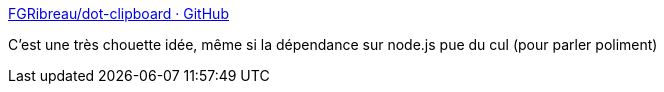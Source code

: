 :jbake-type: post
:jbake-status: published
:jbake-title: FGRibreau/dot-clipboard · GitHub
:jbake-tags: software,freeware,open-source,javascript,clipboard,_mois_août,_année_2014
:jbake-date: 2014-08-22
:jbake-depth: ../
:jbake-uri: shaarli/1408717480000.adoc
:jbake-source: https://nicolas-delsaux.hd.free.fr/Shaarli?searchterm=https%3A%2F%2Fgithub.com%2FFGRibreau%2Fdot-clipboard&searchtags=software+freeware+open-source+javascript+clipboard+_mois_ao%C3%BBt+_ann%C3%A9e_2014
:jbake-style: shaarli

https://github.com/FGRibreau/dot-clipboard[FGRibreau/dot-clipboard · GitHub]

C'est une très chouette idée, même si la dépendance sur node.js pue du cul (pour parler poliment)
